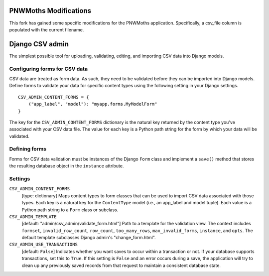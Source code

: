 PNWMoths Modifications
======================
This fork has gained some specific modifications for the PNWMoths application.
Specifically, a csv_file column is populated with the current filename.

Django CSV admin
================

The simplest possible tool for uploading, validating, editing, and importing CSV
data into Django models.

Configuring forms for CSV data
------------------------------

CSV data are treated as form data. As such, they need to be validated before
they can be imported into Django models. Define forms to validate your data for
specific content types using the following setting in your Django settings.

::

    CSV_ADMIN_CONTENT_FORMS = {
        ("app_label", "model"): "myapp.forms.MyModelForm"
    }

The key for the ``CSV_ADMIN_CONTENT_FORMS`` dictionary is the natural key
returned by the content type you've associated with your CSV data file. The
value for each key is a Python path string for the form by which your data will
be validated.

Defining forms
--------------

Forms for CSV data validation must be instances of the Django ``Form`` class and
implement a ``save()`` method that stores the resulting database object in the
``instance`` attribute.

Settings
--------------

``CSV_ADMIN_CONTENT_FORMS``
    [type: dictionary] Maps content types to form classes that can be used to
    import CSV data associated with those types. Each key is a natural key for
    the ``ContentType`` model (i.e., an app_label and model tuple). Each value
    is a Python path string to a ``Form`` class or subclass.

``CSV_ADMIN_TEMPLATE``
    [default: "admin/csv_admin/validate_form.html"] Path to a template for the
    validation view. The context includes ``formset``, ``invalid_row_count``,
    ``row_count``, ``too_many_rows``, ``max_invalid_forms``, ``instance``, and
    ``opts``. The default template subclasses Django admin's "change_form.html".

``CSV_ADMIN_USE_TRANSACTIONS``
    [default: ``False``] Indicates whether you want saves to occur within a
    transaction or not. If your database supports transactions, set this to
    ``True``. If this setting is ``False`` and an error occurs during a save,
    the application will try to clean up any previously saved records from that
    request to maintain a consistent database state.
